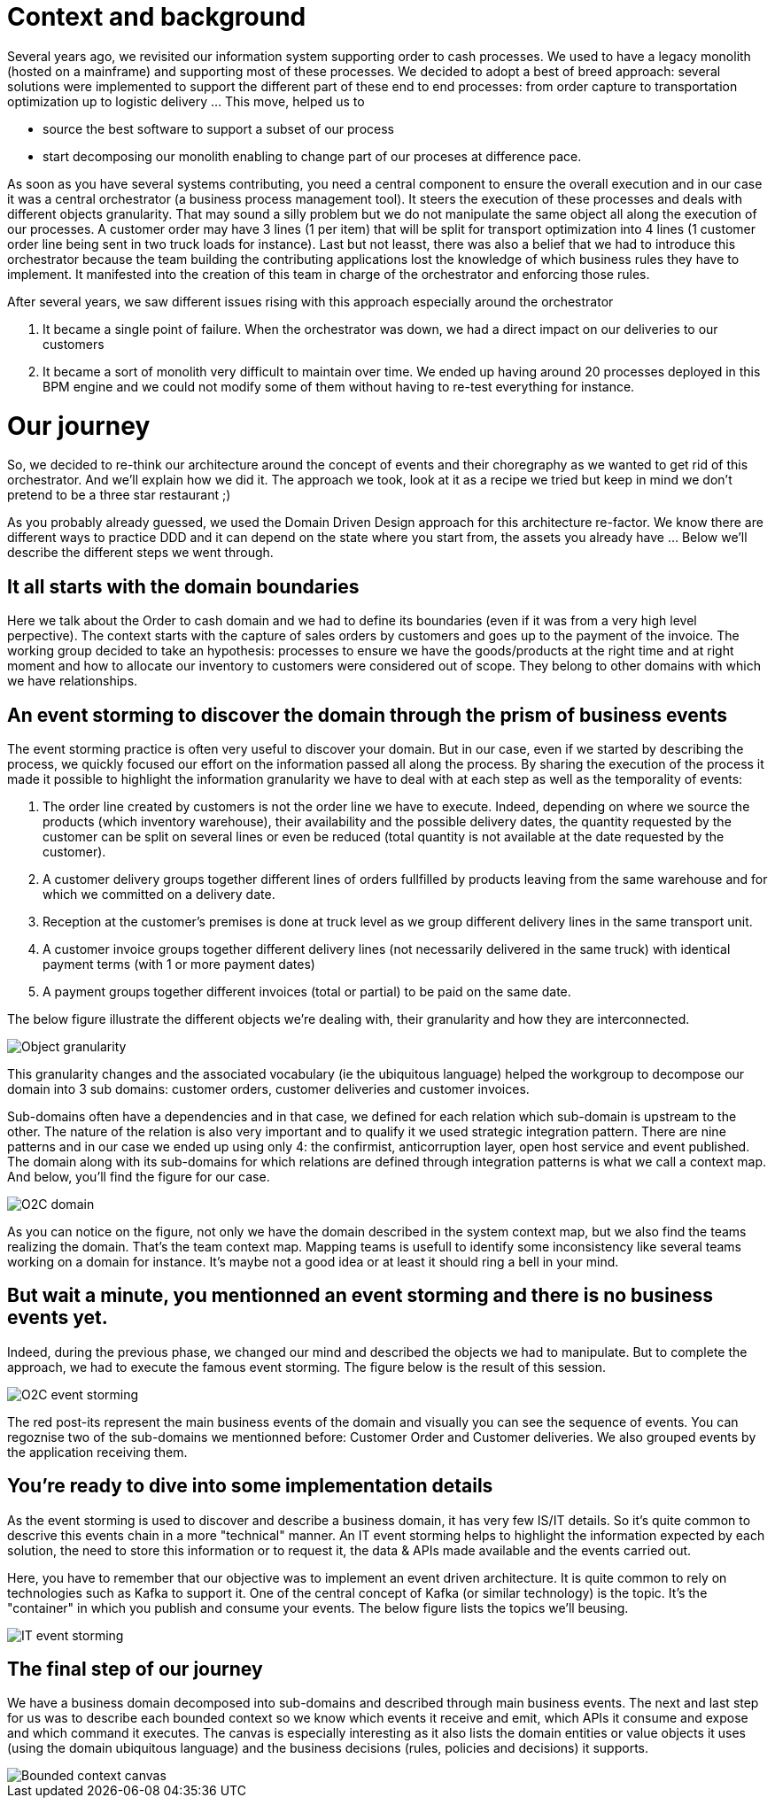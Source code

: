 # Context and background

Several years ago, we revisited our information system supporting order to cash processes. We used to have a legacy monolith (hosted on a mainframe) and supporting most of these processes. We decided to adopt a best of breed approach: several solutions were implemented to support the different part of these end to end processes: from order capture to transportation optimization up to logistic delivery ... This move, helped us to

* source the best software to support a subset of our process
* start decomposing our monolith enabling to change part of our proceses at difference pace.

As soon as you have several systems contributing, you need a central component to ensure the overall execution and in our case it was a central orchestrator (a business process management tool). It steers the execution of these processes and deals with different objects granularity. That may sound a silly problem but we do not manipulate the same object all along the execution of our processes. A customer order may have 3 lines (1 per item) that will be split for transport optimization into 4 lines (1 customer order line being sent in two truck loads for instance). Last but not leasst, there was also a belief that we had to introduce this orchestrator because the team building the contributing applications lost the knowledge of which business rules they have to implement. It manifested into the creation of this team in charge of the orchestrator and enforcing those rules. 

After several years, we saw different issues rising with this approach especially around the orchestrator

. It became a single point of failure. When the orchestrator was down, we had a direct impact on our deliveries to our customers 
. It became a sort of monolith very difficult to maintain over time. We ended up having around 20 processes deployed in this BPM engine and we could not modify some of them without having to re-test everything for instance. 

# Our journey

So, we decided to re-think our architecture around the concept of events and their choregraphy as we wanted to get rid of this orchestrator. And we'll explain how we did it. The approach we took, look at it as a recipe we tried but keep in mind we don't pretend to be a three star restaurant ;) 

As you probably already guessed, we used the Domain Driven Design approach for this architecture re-factor. We know there are different ways to practice DDD and it can depend on the state where you start from, the assets you already have ... Below we'll describe the different steps we went through.

## It all starts with the domain boundaries

Here we talk about the Order to cash domain and we had to define its boundaries (even if it was from a very high level perpective). The context starts with the capture of sales orders by customers and goes up to the payment of the invoice. The working group decided to take an hypothesis: processes to ensure we have the goods/products at the right time and at right moment and how to allocate our inventory to customers were considered out of scope. They belong to other domains with which we have relationships.

## An event storming to discover the domain through the prism of business events

The event storming practice is often very useful to discover your domain. But in our case, even if we started by describing the process, we quickly focused our effort on the information passed all along the process. By sharing the execution of the process it made it possible to highlight the information granularity we have to deal with at each step as well as the temporality of events:

. The order line created by customers is not the order line we have to execute. Indeed, depending on where we source the products (which inventory warehouse), their availability and the possible delivery dates, the quantity requested by the customer can be split on several lines or even be reduced (total quantity is not available at the date requested by the customer).
. A customer delivery groups together different lines of orders fullfilled by products leaving from the same warehouse and for which we committed on a delivery date.
. Reception at the customer's premises is done at truck level as we group different delivery lines in the same transport unit. 
. A customer invoice groups together different delivery lines (not necessarily delivered in the same truck) with identical payment terms (with 1 or more payment dates)
. A payment groups together different invoices (total or partial) to be paid on the same date.

The below figure illustrate the different objects we're dealing with, their granularity and how they are interconnected.

image::./img/object_granularity.png[Object granularity]

This granularity changes and the associated vocabulary (ie the ubiquitous language) helped the workgroup to decompose our domain into 3 sub domains: customer orders, customer deliveries and customer invoices.

Sub-domains often have a dependencies and in that case, we defined for each relation which sub-domain is upstream to the other. The nature of the relation is also very important and to qualify it we used strategic integration pattern. There are nine patterns and in our case we ended up using only 4: the confirmist, anticorruption layer, open host service and event published. The domain along with its sub-domains for which relations are defined through integration patterns is what we call a context map. And below, you'll find the figure for our case.

image::./img/o2c_domain.png[O2C domain]

As you can notice on the figure, not only we have the domain described in the system context map, but we also find the teams realizing the domain. That's the team context map. Mapping teams is usefull to identify some inconsistency like several teams working on a domain for instance. It's maybe not a good idea or at least it should ring a bell in your mind.

## But wait a minute, you mentionned an event storming and there is no business events yet. 

Indeed, during the previous phase, we changed our mind and described the objects we had to manipulate. But to complete the approach, we had to execute the famous event storming. The figure below is the result of this session.

image::./img/event_storming_O2C.jpg[O2C event storming]

The red post-its represent the main business events of the domain and visually you can see the sequence of events. You can regoznise two of the sub-domains we mentionned before: Customer Order and Customer deliveries. We also grouped events by the application receiving them. 

## You're ready to dive into some implementation details

As the event storming is used to discover and describe a business domain, it has very few IS/IT details. So it's quite common to descrive this events chain in a more "technical" manner. An IT event storming helps to highlight the information expected by each solution, the need to store this information or to request it, the data & APIs made available and the events carried out.

Here, you have to remember that our objective was to implement an event driven architecture. It is quite common to rely on technologies such as Kafka to support it. One of the central concept of Kafka (or similar technology) is the topic. It's the "container" in which you publish and consume your events. The below figure lists the topics we'll beusing.

image::./img/event_storming_it.png[IT event storming]

## The final step of our journey

We have a business domain decomposed into sub-domains and described through main business events. The next and last step for us was to describe each bounded context so we know which events it receive and emit, which APIs it consume and expose and which command it executes. The canvas is especially interesting as it also lists the domain entities or value objects it uses (using the domain ubiquitous language) and the business decisions (rules, policies and decisions) it supports.

image::./img/bounded_context_canvas.jpg[Bounded context canvas]